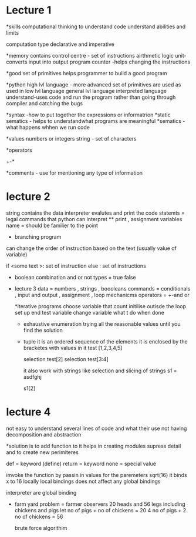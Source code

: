 * Lecture 1
  *skills
   computational thinking
   to understand code 
   understand abilities and limits 
    
  computation type
  declarative and imperative

  *memory contains 
    control centre - set of instructions 
    airthmetic logic unit-converts input into output
    program counter -helps changing the instructions 

  *good set of primitives helps programmer to build a good program 

  *python 
  high lvl language - more advanced set of primitives are used as used in low lvl language 
  general lvl language 
  interpreted language understand-uses code and run the program rather than going through compiler and 
    catching the bugs
  
  *syntax -how to put together the expressions or informatrion
  *static sematics - helps to understandwhat programs are meaningful 
  *sematics - what happens whhen we run code 

  *values 
   numbers or integers 
   string - set of characters 

   *operators
   +-*

   *comments - use for mentioning any type of information 
    # is used to write any comment 


* lecture  2 
    string contains the data 
    interpreter evalutes and print the code
    statemts = legal commands that python can interpret  
     ** print , assignment
    variables name = should be familier to the point

    * branching program 
    can change the order of instruction based on the text (usually value of variable)
  
    if <some text >:
       set of instruction 
    else :
      set of instructions      

   * boolean combination
    and or not 
    types = true false    

 * lecture 3
      data = numbers , strings , boooleans 
      commands = conditionals  , input and output , assignment , loop mechanicms
      operators  = +-and or 
      

      *iterative programs 
      choose variable that count 
      initilise outisde the loop
      set up end test variable 
      change variable 
      what t do when done 


      * exhaustive enumeration 
       trying all the reasonable values until you find the solution 

     * tuple 
       it is an ordered sequence of the elements 
       it is enclosed by the bracketes with values in it 
       test [1,2,3,4,5]

       selection test[2]
       selection test[3:4]

       it also work with strings like selection and slicing of strings 
       s1 = asdfghj

       s1[2]  

* lecture 4 
   not easy to understand several lines of code and what their use 
   not having decomposition and abstraction 

   *solution is to add function to it 
     helps in creating modules     
     supress detail 
     and to create new perimiteres 

    def = keyword    (define)
    return = keyword
    none = special value 

    imvoke the function by passin in values for the paremeters 
    sqrt(16)  it binds x to 16 locally 
    local bindings does not affect any global bindings 
    
    interpreter are global binding


    * farm yard problem = 
      farmer observers 20 heads and 56 legs 
      including chickens and pigs 
      let 
      no of pigs + no of chickens = 20
      4 no of pigs  + 2 no of chickens = 56

      brute force algorithim 

     * recursion
      base case = which is simpliest solution 

      inductive step 
        which is breaking the problem into simple version of same problem with other steps  